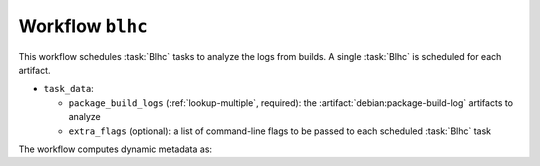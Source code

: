 .. workflow:: blhc

Workflow ``blhc``
====================

This workflow schedules :task:`Blhc` tasks to analyze the logs from builds.
A single :task:`Blhc` is scheduled for each artifact.

* ``task_data``:

  * ``package_build_logs`` (:ref:`lookup-multiple`, required): the
    :artifact:`debian:package-build-log` artifacts to analyze

  * ``extra_flags`` (optional): a list of command-line flags to be passed
    to each scheduled :task:`Blhc` task

The workflow computes dynamic metadata as:

.. dynamic_data::
  :method: debusine.server.workflows.blhc::BlhcWorkflow.build_dynamic_data
